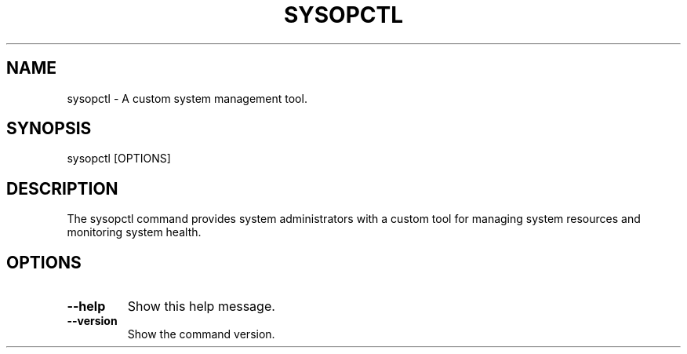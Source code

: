 .TH SYSOPCTL 1 "December 2024" "sysopctl v0.1.0" "Custom Linux Command"

.SH NAME
sysopctl \- A custom system management tool.

.SH SYNOPSIS
sysopctl [OPTIONS]

.SH DESCRIPTION
The sysopctl command provides system administrators with a custom tool 
for managing system resources and monitoring system health.

.SH OPTIONS
.TP
.B --help
Show this help message.
.TP
.B --version
Show the command version.
